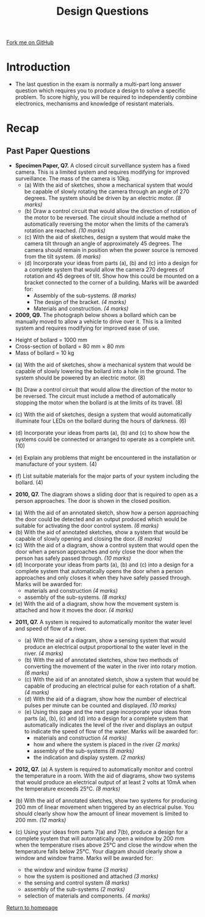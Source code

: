 #+STARTUP:indent
#+HTML_HEAD: <link rel="stylesheet" type="text/css" href="css/styles.css"/>
#+HTML_HEAD_EXTRA: <link href='http://fonts.googleapis.com/css?family=Ubuntu+Mono|Ubuntu' rel='stylesheet' type='text/css'>
#+BEGIN_COMMENT
#+STYLE: <link rel="stylesheet" type="text/css" href="css/styles.css"/>
#+STYLE: <link href='http://fonts.googleapis.com/css?family=Ubuntu+Mono|Ubuntu' rel='stylesheet' type='text/css'>
#+END_COMMENT
#+OPTIONS: f:nil author:nil num:1 creator:nil timestamp:nil 
#+TITLE: Design Questions
#+AUTHOR: Stephen Brown

#+BEGIN_HTML
<div class="github-fork-ribbon-wrapper left">
<div class="github-fork-ribbon">
<a href="https://github.com/stsb11/as_theory">Fork me on GitHub</a>
</div>
</div>
<center>
<img src='http://www.contourpens.co.uk/homeslider/data1/images/contourslide2.png' width=40%>
</center>
#+END_HTML

* COMMENT Use as a template
:PROPERTIES:
:HTML_CONTAINER_CLASS: activity
:END:
** Learn It
:PROPERTIES:
:HTML_CONTAINER_CLASS: learn
:END:

** Research It
:PROPERTIES:
:HTML_CONTAINER_CLASS: research
:END:

** Design It
:PROPERTIES:
:HTML_CONTAINER_CLASS: design
:END:

** Build It
:PROPERTIES:
:HTML_CONTAINER_CLASS: build
:END:

** Test It
:PROPERTIES:
:HTML_CONTAINER_CLASS: test
:END:

** Run It
:PROPERTIES:
:HTML_CONTAINER_CLASS: run
:END:

** Document It
:PROPERTIES:
:HTML_CONTAINER_CLASS: document
:END:

** Code It
:PROPERTIES:
:HTML_CONTAINER_CLASS: code
:END:

** Program It
:PROPERTIES:
:HTML_CONTAINER_CLASS: program
:END:

** Try It
:PROPERTIES:
:HTML_CONTAINER_CLASS: try
:END:

** Badge It
:PROPERTIES:
:HTML_CONTAINER_CLASS: badge
:END:

** Save It
:PROPERTIES:
:HTML_CONTAINER_CLASS: save
:END:

e* Introduction
[[file:img/pic.jpg]]
:PROPERTIES:
:HTML_CONTAINER_CLASS: intro
:END:
** What are PIC chips?
:PROPERTIES:
:HTML_CONTAINER_CLASS: research
:END:
Peripheral Interface Controllers are small silicon chips which can be programmed to perform useful tasks.
In school, we tend to use Genie branded chips, like the C08 model you will use in this project. Others (e.g. PICAXE) are available.
PIC chips allow you connect different inputs (e.g. switches) and outputs (e.g. LEDs, motors and speakers), and to control them using flowcharts.
Chips such as these can be found everywhere in consumer electronic products, from toasters to cars. 

While they might not look like much, there is more computational power in a single PIC chip used in school than there was in the space shuttle that went to the moon in the 60's!
** When would I use a PIC chip?
Imagine you wanted to make a flashing bike light; using an LED and a switch alone, you'd need to manually push and release the button to get the flashing effect. A PIC chip could be programmed to turn the LED off and on once a second.
In a board game, you might want to have an electronic dice to roll numbers from 1 to 6 for you. 
In a car, a circuit is needed to ensure that the airbags only deploy when there is a sudden change in speed, AND the passenger is wearing their seatbelt, AND the front or rear bumper has been struck. PIC chips can carry out their instructions very quickly, performing around 1000 instructions per second - as such, they can react far more quickly than a person can. 
* Introduction
:PROPERTIES:
:HTML_CONTAINER_CLASS: activity
:END:
- The last question in the exam is normally a multi-part long answer question which requires you to produce a design to solve a specific problem. To score highly, you will be required to independently combine electronics, mechanisms and knowledge of resistant materials.
* Recap
:PROPERTIES:
:HTML_CONTAINER_CLASS: activity
:END:
** Past Paper Questions
:PROPERTIES:
:HTML_CONTAINER_CLASS: try
:END:
- *Specimen Paper, Q7.* A closed circuit surveillance system has a fixed camera. This is a limited system and requires modifying for improved surveillance. The mass of the camera is 10kg.
     - (a) With the aid of sketches, show a mechanical system that would be capable of slowly rotating the camera through an angle of 270 degrees. The system should be driven by an electric motor. /(8 marks)/
     - (b) Draw a control circuit that would allow the direction of rotation of the motor to be reversed. The circuit should include a method of automatically reversing the motor when the limits of the camera’s rotation are reached. /(10 marks)/
     - (c) With the aid of sketches, design a system that would make the camera tilt through an angle of approximately 45 degrees. The camera should remain in position when the power source is removed from the tilt system. /(6 marks)/
     - (d) Incorporate your ideas from parts (a), (b) and (c) into a design for a complete system that would allow the camera 270 degrees of rotation and 45 degrees of tilt. Show how this could be mounted on a bracket connected to the corner of a building. Marks will be awarded for:
         - Assembly of the sub-systems. /(8 marks)/
         - The design of the bracket. /(4 marks)/
         - Materials and construction. /(4 marks)/


- *2009, Q9.* The photograph below shows a bollard which can be manually moved to allow a vehicle to drive over it. This is a limited system and requires modifying for improved ease of use. 
[[./img/2009_q9.png]]
      - Height of bollard = 1000 mm 
      - Cross-section of bollard = 80 mm × 80 mm 
      - Mass of bollard = 10 kg

- (a) With the aid of sketches, show a mechanical system that would be capable of slowly lowering the bollard into a hole in the ground. The system should be powered by an electric motor. (8)

- (b) Draw a control circuit that would allow the direction of the motor to be reversed. The circuit must include a method of automatically stopping the motor when the bollard is at the limits of its travel. (8)

- (c) With the aid of sketches, design a system that would automatically illuminate four LEDs on the bollard during the hours of darkness. (6)

- (d) Incorporate your ideas from parts (a), (b) and (c) to show how the systems could be connected or arranged to operate as a complete unit. (10)

- (e) Explain any problems that might be encountered in the installation or manufacture of your system. (4)

- (f) List suitable materials for the major parts of your system including the bollard. (4)


- *2010, Q7.* The diagram shows a sliding door that is required to open as a person approaches. The door is shown in the closed position.
[[./img/2010_q7.png]]

- (a) With the aid of an annotated sketch, show how a person approaching the door could be detected and an output produced which would be suitable for activating the door control system. /(6 marks)/
- (b) With the aid of annotated sketches, show a system that would be capable of slowly opening and closing the door. /(8 marks)/
- (c) With the aid of a diagram, show a control system that would open the door when a person approaches and only close the door when the person has safely passed through. /(10 marks)/
- (d) Incorporate your ideas from parts (a), (b) and (c) into a design for a complete system that automatically opens the door when a person approaches and only closes it when they have safely passed through. Marks will be awarded for:
      - materials and construction /(4 marks)/
      - assembly of the sub-systems. /(8 marks)/
- (e) With the aid of a diagram, show how the movement system is attached and how it moves the door. /(4 marks)/


- *2011, Q7.* A system is required to automatically monitor the water level and speed of flow of a river.
    - (a) With the aid of a diagram, show a sensing system that would produce an electrical output proportional to the water level in the river. /(4 marks)/
    - (b) With the aid of annotated sketches, show two methods of converting the movement of the water in the river into rotary motion. /(6 marks)/
    - (c) With the aid of an annotated sketch, show a system that would be capable of producing an electrical pulse for each rotation of a shaft. /(4 marks)/
    - (d) With the aid of a diagram, show how the number of electrical pulses per minute can be counted and displayed. /(10 marks)/
    - (e) Using this page and the next page incorporate your ideas from parts (a), (b), (c) and (d) into a design for a complete system that automatically indicates the level of the river and displays an output to indicate the speed of flow of the water. Marks will be awarded for:
         - materials and construction /(4 marks)/
         - how and where the system is placed in the river /(2 marks)/
         - assembly of the sub-systems /(8 marks)/
         - the indication and display system. /(2 marks)/
   

- *2012, Q7.* (a) A system is required to automatically monitor and control the temperature in a room. With the aid of diagrams, show two systems that would produce an electrical output of at least 2 volts at 10mA when the temperature exceeds 25°C.  /(8 marks)/

- (b) With the aid of annotated sketches, show two systems for producing 200 mm of linear movement when triggered by an electrical pulse. You should clearly show how the amount of linear movement is limited to 200 mm. /(12 marks)/

- (c) Using your ideas from parts 7(a) and 7(b), produce a design for a complete system that will automatically open a window by 200 mm when the temperature rises above 25°C and close the window when the temperature falls below 25°C. Your diagram should clearly show a window and window frame. Marks will be awarded for:
     - the window and window frame 	/(3 marks)/
     - how the system is positioned and attached /(3 marks)/
     - the sensing and control system /(8 marks)/
     - assembly of the sub-systems /(2 marks)/
     - selection of materials and components. /(4 marks)/


[[file:index.html][Return to homepage]]
